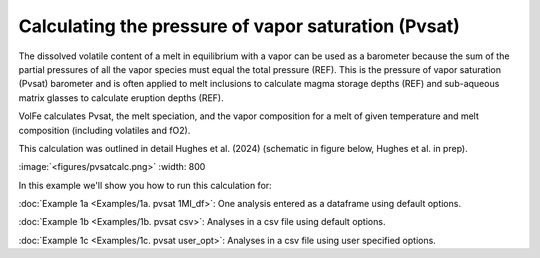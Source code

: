 ===================================================================================
Calculating the pressure of vapor saturation (Pvsat)
===================================================================================

The dissolved volatile content of a melt in equilibrium with a vapor can be used as a barometer because the sum of the partial pressures of all the vapor species must equal the total pressure (REF). 
This is the pressure of vapor saturation (Pvsat) barometer and is often applied to melt inclusions to calculate magma storage depths (REF) and sub-aqueous matrix glasses to calculate eruption depths (REF). 

VolFe calculates Pvsat, the melt speciation, and the vapor composition for a melt of given temperature and melt composition (including volatiles and fO2). 

This calculation was outlined in detail Hughes et al. (2024) (schematic in figure below, Hughes et al. in prep).

:image:`<figures/pvsatcalc.png>` :width: 800

In this example we'll show you how to run this calculation for: 

:doc:`Example 1a <Examples/1a. pvsat 1MI_df>`: One analysis entered as a dataframe using default options. 

:doc:`Example 1b <Examples/1b. pvsat csv>`: Analyses in a csv file using default options. 

:doc:`Example 1c <Examples/1c. pvsat user_opt>`: Analyses in a csv file using user specified options.
